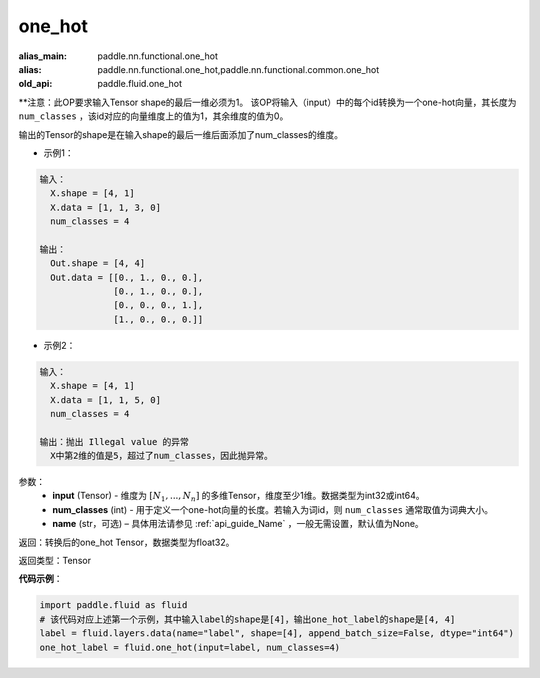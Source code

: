 .. _cn_api_fluid_one_hot:

one_hot
-------------------------------

.. py:function:: paddle.fluid.one_hot(input, num_classes, name=None)

:alias_main: paddle.nn.functional.one_hot
:alias: paddle.nn.functional.one_hot,paddle.nn.functional.common.one_hot
:old_api: paddle.fluid.one_hot


**注意：此OP要求输入Tensor shape的最后一维必须为1。
该OP将输入（input）中的每个id转换为一个one-hot向量，其长度为 ``num_classes`` ，该id对应的向量维度上的值为1，其余维度的值为0。

输出的Tensor的shape是在输入shape的最后一维后面添加了num_classes的维度。

- 示例1：

.. code-block:: python

  输入：
    X.shape = [4, 1]
    X.data = [1, 1, 3, 0]
    num_classes = 4

  输出：
    Out.shape = [4, 4]
    Out.data = [[0., 1., 0., 0.],
                [0., 1., 0., 0.],
                [0., 0., 0., 1.],
                [1., 0., 0., 0.]]


- 示例2：

.. code-block:: python
  
  输入：
    X.shape = [4, 1]
    X.data = [1, 1, 5, 0]
    num_classes = 4

  输出：抛出 Illegal value 的异常
    X中第2维的值是5，超过了num_classes，因此抛异常。  


参数：
    - **input** (Tensor) - 维度为 :math:`[N_1, ..., N_n]` 的多维Tensor，维度至少1维。数据类型为int32或int64。
    - **num_classes** (int) - 用于定义一个one-hot向量的长度。若输入为词id，则 ``num_classes`` 通常取值为词典大小。
    - **name** (str，可选) – 具体用法请参见 :ref:`api_guide_Name` ，一般无需设置，默认值为None。

返回：转换后的one_hot Tensor，数据类型为float32。

返回类型：Tensor

**代码示例**：

.. code-block:: python

    import paddle.fluid as fluid
    # 该代码对应上述第一个示例，其中输入label的shape是[4]，输出one_hot_label的shape是[4, 4]
    label = fluid.layers.data(name="label", shape=[4], append_batch_size=False, dtype="int64")
    one_hot_label = fluid.one_hot(input=label, num_classes=4)
